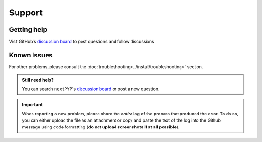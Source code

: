 =======
Support
=======

Getting help
------------

Visit GitHub's `discussion board <https://github.com/orgs/nextpyp/discussions>`_ to post questions and follow discussions


Known Issues
------------

.. nextpyp:: Bad Request error or website doesn't load
    :collapsible: open

    - **Problem**: Bad Request: Your browser sent a request that this server could not understand. Size of a request header field exceeds server limit.
    - **Solution**: This can be caused by a browser incompatibility issue with Google Chrome and Safari. Try clearing up the cache or using the Mozilla Firefox browser instead.

.. nextpyp:: Information on jobs panel does not update
    :collapsible: open

    - **Problem**: ``nextPYP`` streams information from SLURM through and HTTP-socket connection. If the connection is dropped, the information will not longer be updated on the web page. When this happens, the icon :fa:`plug` will appear at the top of the page.
    - **Solution**: Click the icon :fa:`plug` and select :bdg-primary:`Reconnect`. The icon should then change into :fa:`wifi`, indicating that the connection has been reestablished.

.. nextpyp:: Jobs run perpetually
    :collapsible: open

    - **Problem**: The jobs panel shows that processes are running (spinning cogs) even after processing has finished.
    - **Solution**: Cancel the jobs using the red button :fa:`ban,text-danger` in the jobs panel. If the problem persist, consult the :doc:`troubleshooting<../install/troubleshooting>` section and report any problems using the Github's `discussion board <https://github.com/orgs/nextpyp/discussions>`_.

.. nextpyp:: Default format used by singularity containers and out-of-memory kills
    :collapsible: open

    - **Problem**: There is a shortcoming in the design of squashfs, the default format used by singularity containers, which causes problems when out of memory kills target processes within a container. Developers of singularity are aware of this.
    - **Solution**: This can be prevented by making sure that there are no out-of-memory kills in your jobs by assigning more resources in the ``Job submission`` parameters. Containers can also be transformed into the ext3 format which is still supported by singularity.

.. nextpyp:: No logs to highlight, job run is too old
    :collapsible: open

    - **Problem**: When the menu option to ``Navigate to latest logs`` on a block is selected, the following toast message appears: `No logs to highlight, job run is too old`.
    - **Solution**: Go to the **Jobs** panel, open the `Older` branch and click on :bdg-primary:`Load older runs`. If you go back and select the ``Navigate to latest logs`` option, the correct log should be highlighted.

.. nextpyp:: Website is unresponsive, pages are slow to load or **Error reading from remote server** is displayed.
    :collapsible: open

    - **Problem**: This can be caused by the JVM running out of memory. You may see the following error message: ``502 Proxy Error. The proxy server received an invalid response from an upstream server. The proxy server could not handle the request. Reason: Error reading from remote server.``, and the server log may show the error: ``Caused by: java.lang.OutOfMemoryError: Java heap space.``
    - **Solution**: Increase the memory of the JVM to 8192 MB by adding the option ``heapMiB = 8192`` to the ``config.toml`` configuration file in the ``[web]`` section. Restart ``nextPYP`` for the changes to take effect.

.. nextpyp:: General unexpected behavior
    :collapsible: open

    - **Problem**: Website components are missing, pages don't load properly, etc.
    - **Solution**: This is usually indicative of an underlying problem. Reloading the page may correct the issue temporarily, but if the problem persist, consult the :doc:`troubleshooting<../install/troubleshooting>` section and report the problem using Github's `discussion board <https://github.com/orgs/nextpyp/discussions>`_.

For other problems, please consult the :doc:`troubleshooting<../install/troubleshooting>` section.

.. admonition:: Still need help?

   You can search ``nextPYP``'s `discussion board <https://github.com/orgs/nextpyp/discussions>`_ or post a new question.

.. important::

   When reporting a new problem, please share the *entire* log of the process that produced the error. To do so, you can either upload the file as an attachment or copy and paste the text of the log into the Github message using code formatting (**do not upload screenshots if at all possible**).